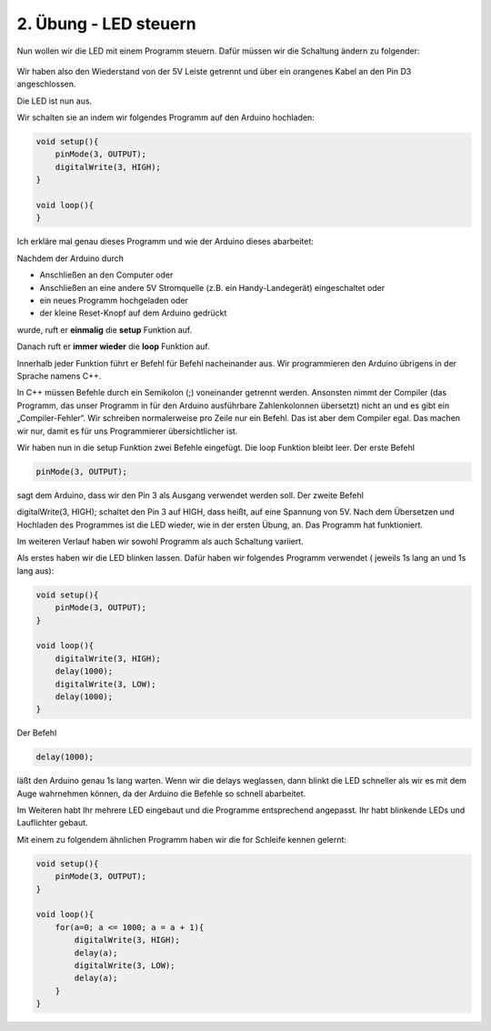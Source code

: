 2. Übung - LED steuern
######################

Nun wollen wir die LED mit einem Programm steuern. Dafür müssen wir die Schaltung ändern zu folgender:

.. figure:: _figures/02-led-steuern.webp

Wir haben also den Wiederstand von der 5V Leiste getrennt und über ein orangenes Kabel an den Pin D3 angeschlossen.

Die LED ist nun aus.

Wir schalten sie an indem wir folgendes Programm auf den Arduino hochladen:

.. code-block:: cpp

    void setup(){
        pinMode(3, OUTPUT);
        digitalWrite(3, HIGH);
    }
    
    void loop(){
    }


Ich erkläre mal genau dieses Programm und wie der Arduino dieses abarbeitet:

Nachdem der Arduino durch

- Anschließen an den Computer oder
- Anschließen an eine andere 5V Stromquelle (z.B. ein Handy-Landegerät) eingeschaltet oder
- ein neues Programm hochgeladen oder
- der kleine Reset-Knopf auf dem Arduino gedrückt

wurde, ruft er **einmalig** die **setup** Funktion auf.

Danach ruft er **immer wieder** die **loop** Funktion auf.

Innerhalb jeder Funktion führt er Befehl für Befehl nacheinander aus. Wir programmieren den Arduino übrigens in der Sprache namens C++.

In C++ müssen Befehle durch ein Semikolon (;) voneinander getrennt werden. Ansonsten nimmt der Compiler (das Programm, das unser Programm in für den Arduino ausführbare Zahlenkolonnen übersetzt) nicht an und es gibt ein „Compiler-Fehler“. Wir schreiben normalerweise pro Zeile nur ein Befehl. Das ist aber dem Compiler egal. Das machen wir nur, damit es für uns Programmierer  übersichtlicher ist.

Wir haben nun in die setup Funktion zwei Befehle eingefügt. Die loop Funktion bleibt leer. Der erste Befehl

.. code-block:: cpp

    pinMode(3, OUTPUT);

sagt dem Arduino, dass wir den Pin 3 als Ausgang verwendet werden soll. Der zweite Befehl

digitalWrite(3, HIGH);
schaltet den Pin 3 auf HIGH, dass heißt, auf eine Spannung von 5V. Nach dem Übersetzen und Hochladen des Programmes ist die LED wieder, wie in der ersten Übung, an. Das Programm hat funktioniert.

Im weiteren Verlauf haben wir sowohl Programm als auch Schaltung variiert.

Als erstes haben wir die LED blinken lassen. Dafür haben wir folgendes Programm verwendet ( jeweils 1s lang an und 1s lang aus):

.. code-block:: cpp

    void setup(){
        pinMode(3, OUTPUT);
    }
    
    void loop(){
        digitalWrite(3, HIGH);
        delay(1000);
        digitalWrite(3, LOW);
        delay(1000);
    }
 

Der Befehl

.. code-block:: cpp

    delay(1000);

läßt den Arduino genau 1s lang warten. Wenn wir die delays weglassen, dann blinkt die LED schneller als wir es mit dem Auge wahrnehmen können, da der Arduino die Befehle so schnell abarbeitet.

Im Weiteren habt Ihr mehrere LED eingebaut und die Programme entsprechend angepasst. Ihr habt blinkende LEDs und Lauflichter gebaut.

Mit einem zu folgendem ähnlichen Programm haben wir die for Schleife kennen gelernt:

.. code-block:: cpp

    void setup(){
        pinMode(3, OUTPUT);
    }

    void loop(){
        for(a=0; a <= 1000; a = a + 1){
            digitalWrite(3, HIGH);
            delay(a);
            digitalWrite(3, LOW);
            delay(a);
        }
    }
